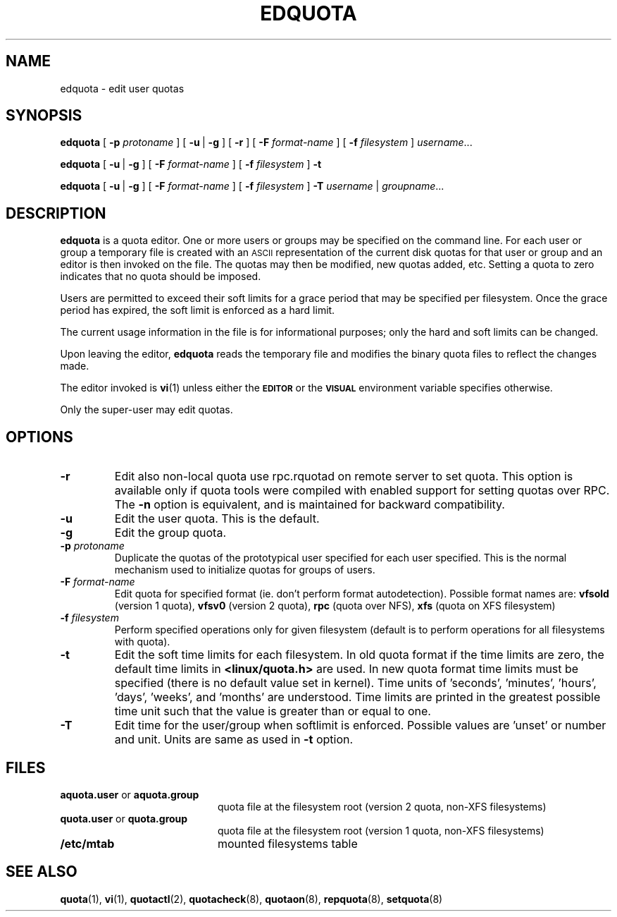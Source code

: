 .TH EDQUOTA 8
.SH NAME
edquota \- edit user quotas
.SH SYNOPSIS
.B edquota
[
.B \-p
.I protoname
] [
.BR \-u \ |
.B \-g
] [
.B \-r
] [
.B \-F
.I format-name
] [
.B \-f
.I filesystem
]
.IR username .\|.\|.
.LP
.B edquota
[
.BR \-u \ |
.B \-g
] [
.B \-F
.I format-name
] [
.B \-f
.I filesystem
]
.B \-t
.LP
.B edquota
[
.BR \-u \ |
.B \-g
] [
.B \-F
.I format-name
] [
.B \-f
.I filesystem
]
.B \-T
.IR username \ |
.IR groupname .\|.\|.
.SH DESCRIPTION
.IX  "edquota command"  ""  "\fLedquota\fP \(em edit user quotas"
.IX  edit "user quotas \(em \fLedquota\fP"
.IX  "user quotas"  "edquota command"  ""  "\fLedquota\fP \(em edit user quotas"
.IX  "disk quotas"  "edquota command"  ""  "\fLedquota\fP \(em edit user quotas"
.IX  "quotas"  "edquota command"  ""  "\fLedquota\fP \(em edit user quotas"
.IX  "filesystem"  "edquota command"  ""  "\fLedquota\fP \(em edit user quotas"
.B edquota
is a quota editor.  One or more users or groups may be specified on the command
line.  For each user or group a temporary file is created with an
.SM ASCII
representation of the current disk quotas for that user or group and an editor
is then invoked on the file.  The quotas may then be modified, new
quotas added, etc.
Setting a quota to zero indicates that no quota should be imposed.
.PP
Users are permitted to exceed their soft limits for a grace period that
may be specified per filesystem.  Once the grace period has expired, the
soft limit is enforced as a hard limit.
.PP
The current usage information in the file is for informational purposes;
only the hard and soft limits can be changed.
.PP
Upon leaving the editor,
.B edquota
reads the temporary file and modifies the binary quota files to reflect
the changes made.
.LP
The editor invoked is
.BR vi (1)
unless either the
.SB EDITOR
or the
.SB VISUAL
environment variable specifies otherwise.
.LP
Only the super-user may edit quotas.
.SH OPTIONS
.TP
.B \-r
Edit also non-local quota use rpc.rquotad on remote server to set quota.
This option is available only if quota tools were compiled with enabled
support for setting quotas over RPC.
The
.B \-n
option is equivalent, and is maintained for backward compatibility.
.TP
.B \-u
Edit the user quota. This is the default.
.TP
.B \-g
Edit the group quota.
.TP
.B \-p \f2protoname\f1
Duplicate the quotas of the prototypical user
specified for each user specified.  This is the normal
mechanism used to initialize quotas for groups of users.
.TP
.B \-F \f2format-name\f1
Edit quota for specified format (ie. don't perform format autodetection).
Possible format names are:
.B vfsold
(version 1 quota),
.B vfsv0
(version 2 quota),
.B rpc
(quota over NFS),
.B xfs
(quota on XFS filesystem)
.TP
.B \-f \f2filesystem\f1
Perform specified operations only for given filesystem (default is to perform
operations for all filesystems with quota).
.TP
.B \-t
Edit the soft time limits for each filesystem.
In old quota format if the time limits are zero, the default time limits in
.B <linux/quota.h>
are used. In new quota format time limits must be specified (there is no default
value set in kernel). Time units of 'seconds', 'minutes', 'hours', 'days', 'weeks', and 'months'
are understood. Time limits are printed in the greatest possible time unit such that
the value is greater than or equal to one.
.TP
.B \-T
Edit time for the user/group when softlimit is enforced. Possible values
are 'unset' or number and unit. Units are same as used in
.B \-t
option.
.SH FILES
.PD 0
.TP 20
.BR aquota.user " or " aquota.group
quota file at the filesystem root (version 2 quota, non-XFS filesystems)
.TP
.BR quota.user " or " quota.group
quota file at the filesystem root (version 1 quota, non-XFS filesystems)
.TP
.B /etc/mtab
mounted filesystems table
.PD
.SH SEE ALSO
.BR quota (1),
.BR vi (1),
.BR quotactl (2),
.BR quotacheck (8),
.BR quotaon (8),
.BR repquota (8),
.BR setquota (8)
